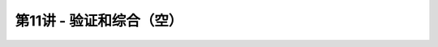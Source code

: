 .. -----------------------------------------------------------------------------
   ..
   ..  Filename       : index.rst
   ..  Author         : Huang Leilei
   ..  Status         : phase 000
   ..  Created        : 2023-11-25
   ..  Description    : description about 第11讲 - 验证和综合（空）
   ..
.. -----------------------------------------------------------------------------

第11讲 - 验证和综合（空）
--------------------------------------------------------------------------------

.. image:: 幻灯片1.JPG
